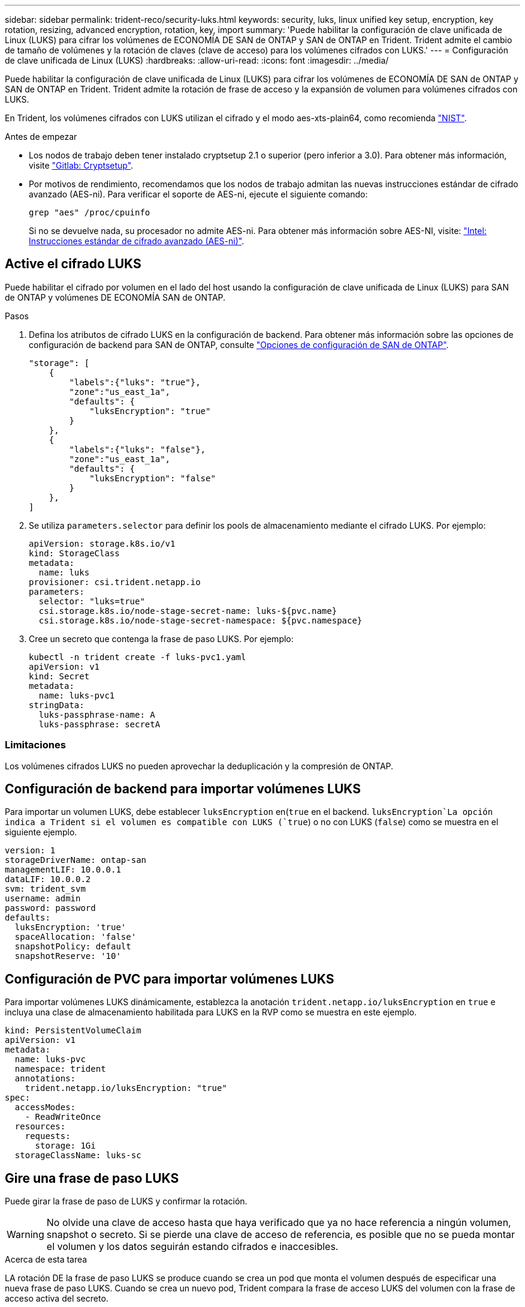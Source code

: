---
sidebar: sidebar 
permalink: trident-reco/security-luks.html 
keywords: security, luks, linux unified key setup, encryption, key rotation, resizing, advanced encryption, rotation, key, import 
summary: 'Puede habilitar la configuración de clave unificada de Linux (LUKS) para cifrar los volúmenes de ECONOMÍA DE SAN de ONTAP y SAN de ONTAP en Trident. Trident admite el cambio de tamaño de volúmenes y la rotación de claves (clave de acceso) para los volúmenes cifrados con LUKS.' 
---
= Configuración de clave unificada de Linux (LUKS)
:hardbreaks:
:allow-uri-read: 
:icons: font
:imagesdir: ../media/


[role="lead"]
Puede habilitar la configuración de clave unificada de Linux (LUKS) para cifrar los volúmenes de ECONOMÍA DE SAN de ONTAP y SAN de ONTAP en Trident. Trident admite la rotación de frase de acceso y la expansión de volumen para volúmenes cifrados con LUKS.

En Trident, los volúmenes cifrados con LUKS utilizan el cifrado y el modo aes-xts-plain64, como recomienda link:https://csrc.nist.gov/publications/detail/sp/800-38e/final["NIST"^].

.Antes de empezar
* Los nodos de trabajo deben tener instalado cryptsetup 2.1 o superior (pero inferior a 3.0). Para obtener más información, visite link:https://gitlab.com/cryptsetup/cryptsetup["Gitlab: Cryptsetup"^].
* Por motivos de rendimiento, recomendamos que los nodos de trabajo admitan las nuevas instrucciones estándar de cifrado avanzado (AES-ni). Para verificar el soporte de AES-ni, ejecute el siguiente comando:
+
[listing]
----
grep "aes" /proc/cpuinfo
----
+
Si no se devuelve nada, su procesador no admite AES-ni. Para obtener más información sobre AES-NI, visite: link:https://www.intel.com/content/www/us/en/developer/articles/technical/advanced-encryption-standard-instructions-aes-ni.html["Intel: Instrucciones estándar de cifrado avanzado (AES-ni)"^].





== Active el cifrado LUKS

Puede habilitar el cifrado por volumen en el lado del host usando la configuración de clave unificada de Linux (LUKS) para SAN de ONTAP y volúmenes DE ECONOMÍA SAN de ONTAP.

.Pasos
. Defina los atributos de cifrado LUKS en la configuración de backend. Para obtener más información sobre las opciones de configuración de backend para SAN de ONTAP, consulte link:../trident-use/ontap-san-examples.html["Opciones de configuración de SAN de ONTAP"].
+
[listing]
----
"storage": [
    {
        "labels":{"luks": "true"},
        "zone":"us_east_1a",
        "defaults": {
            "luksEncryption": "true"
        }
    },
    {
        "labels":{"luks": "false"},
        "zone":"us_east_1a",
        "defaults": {
            "luksEncryption": "false"
        }
    },
]
----
. Se utiliza `parameters.selector` para definir los pools de almacenamiento mediante el cifrado LUKS. Por ejemplo:
+
[listing]
----
apiVersion: storage.k8s.io/v1
kind: StorageClass
metadata:
  name: luks
provisioner: csi.trident.netapp.io
parameters:
  selector: "luks=true"
  csi.storage.k8s.io/node-stage-secret-name: luks-${pvc.name}
  csi.storage.k8s.io/node-stage-secret-namespace: ${pvc.namespace}
----
. Cree un secreto que contenga la frase de paso LUKS. Por ejemplo:
+
[listing]
----
kubectl -n trident create -f luks-pvc1.yaml
apiVersion: v1
kind: Secret
metadata:
  name: luks-pvc1
stringData:
  luks-passphrase-name: A
  luks-passphrase: secretA
----




=== Limitaciones

Los volúmenes cifrados LUKS no pueden aprovechar la deduplicación y la compresión de ONTAP.



== Configuración de backend para importar volúmenes LUKS

Para importar un volumen LUKS, debe establecer `luksEncryption` en(`true` en el backend.  `luksEncryption`La opción indica a Trident si el volumen es compatible con LUKS (`true`) o no con LUKS (`false`) como se muestra en el siguiente ejemplo.

[listing]
----
version: 1
storageDriverName: ontap-san
managementLIF: 10.0.0.1
dataLIF: 10.0.0.2
svm: trident_svm
username: admin
password: password
defaults:
  luksEncryption: 'true'
  spaceAllocation: 'false'
  snapshotPolicy: default
  snapshotReserve: '10'
----


== Configuración de PVC para importar volúmenes LUKS

Para importar volúmenes LUKS dinámicamente, establezca la anotación `trident.netapp.io/luksEncryption` en `true` e incluya una clase de almacenamiento habilitada para LUKS en la RVP como se muestra en este ejemplo.

[listing]
----
kind: PersistentVolumeClaim
apiVersion: v1
metadata:
  name: luks-pvc
  namespace: trident
  annotations:
    trident.netapp.io/luksEncryption: "true"
spec:
  accessModes:
    - ReadWriteOnce
  resources:
    requests:
      storage: 1Gi
  storageClassName: luks-sc
----


== Gire una frase de paso LUKS

Puede girar la frase de paso de LUKS y confirmar la rotación.


WARNING: No olvide una clave de acceso hasta que haya verificado que ya no hace referencia a ningún volumen, snapshot o secreto. Si se pierde una clave de acceso de referencia, es posible que no se pueda montar el volumen y los datos seguirán estando cifrados e inaccesibles.

.Acerca de esta tarea
LA rotación DE la frase de paso LUKS se produce cuando se crea un pod que monta el volumen después de especificar una nueva frase de paso LUKS. Cuando se crea un nuevo pod, Trident compara la frase de acceso LUKS del volumen con la frase de acceso activa del secreto.

* Si la clave de acceso del volumen no coincide con la clave de acceso activa en el secreto, se produce la rotación.
* Si la clave de acceso del volumen coincide con la clave de acceso activa en el secreto, `previous-luks-passphrase` se omite el parámetro.


.Pasos
. Añada `node-publish-secret-name` los parámetros y `node-publish-secret-namespace` StorageClass. Por ejemplo:
+
[listing]
----
apiVersion: storage.k8s.io/v1
kind: StorageClass
metadata:
  name: csi-san
provisioner: csi.trident.netapp.io
parameters:
  trident.netapp.io/backendType: "ontap-san"
  csi.storage.k8s.io/node-stage-secret-name: luks
  csi.storage.k8s.io/node-stage-secret-namespace: ${pvc.namespace}
  csi.storage.k8s.io/node-publish-secret-name: luks
  csi.storage.k8s.io/node-publish-secret-namespace: ${pvc.namespace}
----
. Identifique las bases de datos passhrases existentes en el volumen o la snapshot.
+
.Volumen
[listing]
----
tridentctl -d get volume luks-pvc1
GET http://127.0.0.1:8000/trident/v1/volume/<volumeID>

...luksPassphraseNames:["A"]
----
+
.Snapshot
[listing]
----
tridentctl -d get snapshot luks-pvc1
GET http://127.0.0.1:8000/trident/v1/volume/<volumeID>/<snapshotID>

...luksPassphraseNames:["A"]
----
. Actualice el secreto LUKS del volumen para especificar las passphrases nuevas y anteriores. Asegúrese de que  `previous-luke-passphrase-name` `previous-luks-passphrase`coincide con la frase de contraseña anterior.
+
[listing]
----
apiVersion: v1
kind: Secret
metadata:
  name: luks-pvc1
stringData:
  luks-passphrase-name: B
  luks-passphrase: secretB
  previous-luks-passphrase-name: A
  previous-luks-passphrase: secretA
----
. Cree un nuevo pod montando el volumen. Esto es necesario para iniciar la rotación.
. Compruebe que se ha girado la frase de paso.
+
.Volumen
[listing]
----
tridentctl -d get volume luks-pvc1
GET http://127.0.0.1:8000/trident/v1/volume/<volumeID>

...luksPassphraseNames:["B"]
----
+
.Snapshot
[listing]
----
tridentctl -d get snapshot luks-pvc1
GET http://127.0.0.1:8000/trident/v1/volume/<volumeID>/<snapshotID>

...luksPassphraseNames:["B"]
----


.Resultados
La frase de contraseña se giró cuando solo se devuelve la nueva frase de contraseña en el volumen y la instantánea.


NOTE: Si se devuelven dos contraseñas, por ejemplo `luksPassphraseNames: ["B", "A"]`, la rotación está incompleta. Puede activar un nuevo pod para intentar completar la rotación.



== Habilite la expansión de volumen

Es posible habilitar la ampliación de volumen en un volumen cifrado LUKS.

.Pasos
. Active la `CSINodeExpandSecret` puerta de función (beta 1,25+). Consulte link:https://kubernetes.io/blog/2022/09/21/kubernetes-1-25-use-secrets-while-expanding-csi-volumes-on-node-alpha/["Kubernetes 1.25: Use Secrets for Node-Driven Expansion of CSI Volumes"^] para obtener más información.
. Añada `node-expand-secret-name` los parámetros y `node-expand-secret-namespace` StorageClass. Por ejemplo:
+
[listing]
----
apiVersion: storage.k8s.io/v1
kind: StorageClass
metadata:
  name: luks
provisioner: csi.trident.netapp.io
parameters:
  selector: "luks=true"
  csi.storage.k8s.io/node-stage-secret-name: luks-${pvc.name}
  csi.storage.k8s.io/node-stage-secret-namespace: ${pvc.namespace}
  csi.storage.k8s.io/node-expand-secret-name: luks-${pvc.name}
  csi.storage.k8s.io/node-expand-secret-namespace: ${pvc.namespace}
allowVolumeExpansion: true
----


.Resultados
Al iniciar la ampliación de almacenamiento en línea, el kubelet pasa las credenciales adecuadas al controlador.
